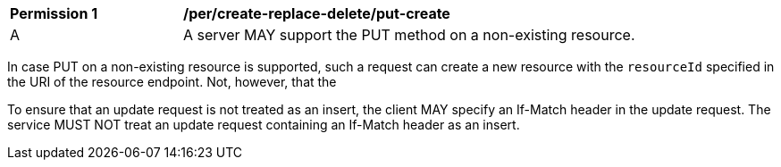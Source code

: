 [[per_create-replace-delete_put-create]]
[width="90%",cols="2,6a"]
|===
^|*Permission {counter:per-id}* |*/per/create-replace-delete/put-create*
^|A |A server MAY support the PUT method on a non-existing resource. 
|===

In case PUT on a non-existing resource is supported, such a request can create a new resource with the `resourceId` specified in the URI of the resource endpoint. Not, however, that the 

To ensure that an update request is not treated as an insert, the client MAY specify an If-Match header in the update request. The service MUST NOT treat an update request containing an If-Match header as an insert.

